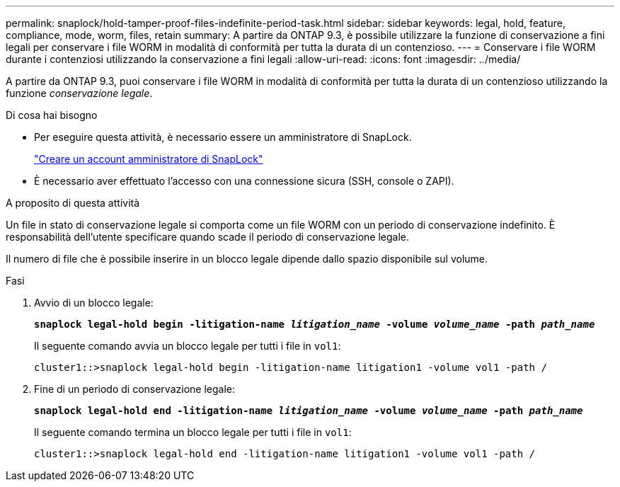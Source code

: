 ---
permalink: snaplock/hold-tamper-proof-files-indefinite-period-task.html 
sidebar: sidebar 
keywords: legal, hold, feature, compliance, mode, worm, files, retain 
summary: A partire da ONTAP 9.3, è possibile utilizzare la funzione di conservazione a fini legali per conservare i file WORM in modalità di conformità per tutta la durata di un contenzioso. 
---
= Conservare i file WORM durante i contenziosi utilizzando la conservazione a fini legali
:allow-uri-read: 
:icons: font
:imagesdir: ../media/


[role="lead"]
A partire da ONTAP 9.3, puoi conservare i file WORM in modalità di conformità per tutta la durata di un contenzioso utilizzando la funzione _conservazione legale_.

.Di cosa hai bisogno
* Per eseguire questa attività, è necessario essere un amministratore di SnapLock.
+
link:create-compliance-administrator-account-task.html["Creare un account amministratore di SnapLock"]

* È necessario aver effettuato l'accesso con una connessione sicura (SSH, console o ZAPI).


.A proposito di questa attività
Un file in stato di conservazione legale si comporta come un file WORM con un periodo di conservazione indefinito. È responsabilità dell'utente specificare quando scade il periodo di conservazione legale.

Il numero di file che è possibile inserire in un blocco legale dipende dallo spazio disponibile sul volume.

.Fasi
. Avvio di un blocco legale:
+
`*snaplock legal-hold begin -litigation-name _litigation_name_ -volume _volume_name_ -path _path_name_*`

+
Il seguente comando avvia un blocco legale per tutti i file in `vol1`:

+
[listing]
----
cluster1::>snaplock legal-hold begin -litigation-name litigation1 -volume vol1 -path /
----
. Fine di un periodo di conservazione legale:
+
`*snaplock legal-hold end -litigation-name _litigation_name_ -volume _volume_name_ -path _path_name_*`

+
Il seguente comando termina un blocco legale per tutti i file in `vol1`:

+
[listing]
----
cluster1::>snaplock legal-hold end -litigation-name litigation1 -volume vol1 -path /
----

